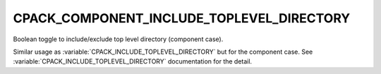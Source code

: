 CPACK_COMPONENT_INCLUDE_TOPLEVEL_DIRECTORY
------------------------------------------

Boolean toggle to include/exclude top level directory (component case).

Similar usage as :variable:`CPACK_INCLUDE_TOPLEVEL_DIRECTORY` but for the
component case.  See :variable:`CPACK_INCLUDE_TOPLEVEL_DIRECTORY`
documentation for the detail.
